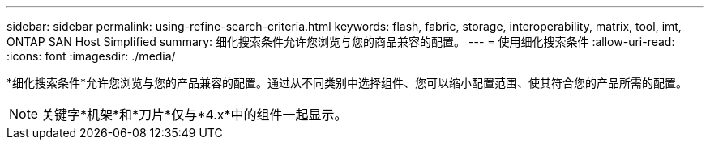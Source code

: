 ---
sidebar: sidebar 
permalink: using-refine-search-criteria.html 
keywords: flash, fabric, storage, interoperability, matrix, tool, imt, ONTAP SAN Host Simplified 
summary: 细化搜索条件允许您浏览与您的商品兼容的配置。 
---
= 使用细化搜索条件
:allow-uri-read: 
:icons: font
:imagesdir: ./media/


[role="lead"]
*细化搜索条件*允许您浏览与您的产品兼容的配置。通过从不同类别中选择组件、您可以缩小配置范围、使其符合您的产品所需的配置。


NOTE: 关键字*机架*和*刀片*仅与*4.x*中的组件一起显示。
